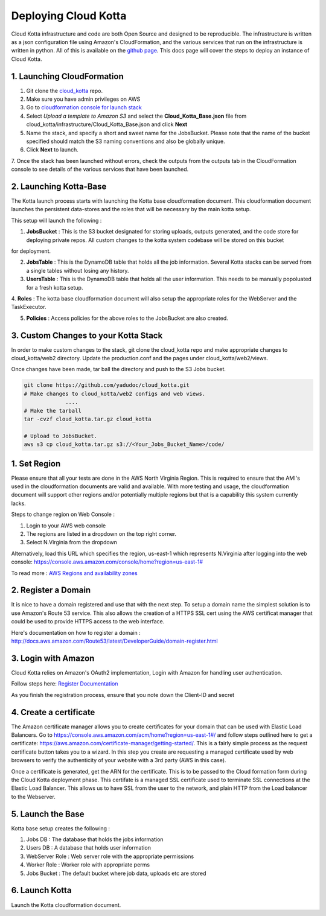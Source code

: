 Deploying Cloud Kotta
=====================

Cloud Kotta infrastructure and code are both Open Source and designed to be reproducible.
The infrastructure is written as a json configuration file using Amazon's CloudFormation, and the various services that run on the infrastructure is written in python. All of this is available on the `github page <https://github.com/yadudoc/cloud_kotta>`_. This docs page will cover the steps to deploy an instance of Cloud Kotta.

1. Launching CloudFormation
---------------------------

1. Git clone the `cloud_kotta <https://github.com/yadudoc/cloud_kotta>`_ repo.

2. Make sure you have admin privileges on AWS

3. Go to `cloudformation console for launch stack <https://console.aws.amazon.com/cloudformation/home?region=us-east-1#/stacks/new>`_

4. Select *Upload a template to Amazon S3* and select the **Cloud_Kotta_Base.json** file from cloud_kotta/infrastructure/Cloud_Kotta_Base.json and click **Next**

5. Name the stack, and specify a short and sweet name for the JobsBucket. Please note that the name of the bucket specified
   should match the S3 naming conventions and also be globally unique.

6. Click **Next** to launch.

7. Once the stack has been launched without errors, check the outputs from the outputs tab in the CloudFormation console
to see details of the various services that have been launched.

2. Launching Kotta-Base
-----------------------

The Kotta launch process starts with launching the Kotta base cloudformation document. This cloudformation
document launches the persistent data-stores and the roles that will be necessary by the main kotta setup.

This setup will launch the following :

1. **JobsBucket**  : This is the S3 bucket designated for storing uploads, outputs generated, and the code store
   for deploying private repos. All custom changes to the kotta system codebase will be stored on this bucket
for deployment.

2. **JobsTable**  : This is the DynamoDB table that holds all the job information. Several Kotta stacks can
   be served from a single tables without losing any history.

3. **UsersTable** : This is the DynamoDB table that holds all the user information. This needs to be manually
   popoluated for a fresh kotta setup.

4. **Roles** : The kotta base cloudformation document will also setup the appropriate roles for the WebServer
and the TaskExecutor.

5. **Policies** : Access policies for the above roles to the JobsBucket are also created.

3. Custom Changes to your Kotta Stack
-------------------------------------

In order to make custom changes to the stack, git clone the cloud_kotta repo and make appropriate
changes to cloud_kotta/web2 directory. Update the production.conf and the pages under cloud_kotta/web2/views.

Once changes have been made, tar ball the directory and push to the S3 Jobs bucket.

.. code-block:: bash

   git clone https://github.com/yadudoc/cloud_kotta.git
   # Make changes to cloud_kotta/web2 configs and web views.
                ....
   # Make the tarball
   tar -cvzf cloud_kotta.tar.gz cloud_kotta

   # Upload to JobsBucket. 
   aws s3 cp cloud_kotta.tar.gz s3://<Your_Jobs_Bucket_Name>/code/

   


1. Set Region
-------------

Please ensure that all your tests are done in the AWS North Virginia Region. This is required to ensure that the AMI's used in the cloudformation documents are valid and available. With more testing and usage, the cloudformation document will support other regions and/or potentially multiple regions but that is a capability this system currently lacks.

Steps to change region on Web Console :

1. Login to your AWS web console
2. The regions are listed in a dropdown on the top right corner.
3. Select N.Virginia from the dropdown

Alternatively, load this URL which specifies the region, us-east-1 which represents N.Virginia
after logging into the web console: `<https://console.aws.amazon.com/console/home?region=us-east-1#>`_

To read more : `AWS Regions and availability zones <http://docs.aws.amazon.com/AWSEC2/latest/UserGuide/using-regions-availability-zones.html>`_


2. Register a Domain
--------------------

It is nice to have a domain registered and use that with the next step. To setup a domain name the simplest solution is to use Amazon's Route 53 service.
This also allows the creation of a HTTPS SSL cert using the AWS certificat manager that could be used to provide HTTPS access to the web interface.

Here's documentation on how to register a domain : `<http://docs.aws.amazon.com/Route53/latest/DeveloperGuide/domain-register.html>`_


3. Login with Amazon
--------------------

Cloud Kotta relies on Amazon's OAuth2 implementation, Login with Amazon for handling user authentication.

Follow steps here: `Register Documentation <http://login.amazon.com/website>`_

As you finish the registration process, ensure that you note down the Client-ID and secret

4. Create a certificate
-----------------------

The Amazon certificate manager allows you to create certificates for your domain that can be used with Elastic Load Balancers.
Go to `<https://console.aws.amazon.com/acm/home?region=us-east-1#/>`_ and follow steps outlined here to get a certificate:
`<https://aws.amazon.com/certificate-manager/getting-started/>`_. This is a fairly simple process as the request certificate button
takes you to a wizard. In this step you create are requesting a managed certificate used by web browsers to verify the authenticity
of your website with a 3rd party (AWS in this case).

Once a certificate is generated, get the ARN for the certificate. This is to be passed to the Cloud formation form during the Cloud Kotta deployment phase.
This certifate is a managed SSL certificate used to terminate SSL connections at the Elastic Load Balancer. This allows us to have SSL from the user to the
network, and plain HTTP from the Load balancer to the Webserver.


5. Launch the Base
------------------

Kotta base setup creates the following :

1. Jobs DB : The database that holds the jobs information
2. Users DB : A database that holds user information
3. WebServer Role : Web server role with the appropriate permissions
4. Worker Role : Worker role with appropriate perms
5. Jobs Bucket : The default bucket where job data, uploads etc are stored


6. Launch Kotta
---------------

Launch the Kotta cloudformation document.
